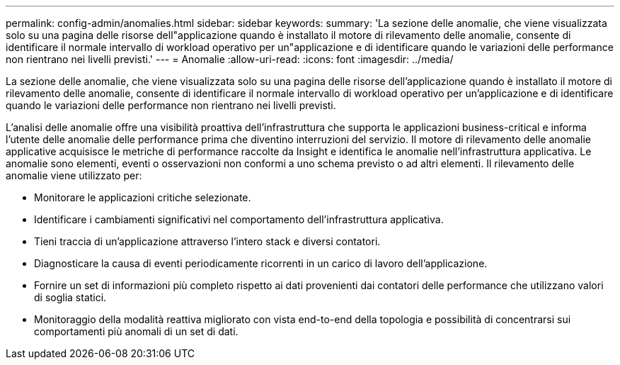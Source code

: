 ---
permalink: config-admin/anomalies.html 
sidebar: sidebar 
keywords:  
summary: 'La sezione delle anomalie, che viene visualizzata solo su una pagina delle risorse dell"applicazione quando è installato il motore di rilevamento delle anomalie, consente di identificare il normale intervallo di workload operativo per un"applicazione e di identificare quando le variazioni delle performance non rientrano nei livelli previsti.' 
---
= Anomalie
:allow-uri-read: 
:icons: font
:imagesdir: ../media/


[role="lead"]
La sezione delle anomalie, che viene visualizzata solo su una pagina delle risorse dell'applicazione quando è installato il motore di rilevamento delle anomalie, consente di identificare il normale intervallo di workload operativo per un'applicazione e di identificare quando le variazioni delle performance non rientrano nei livelli previsti.

L'analisi delle anomalie offre una visibilità proattiva dell'infrastruttura che supporta le applicazioni business-critical e informa l'utente delle anomalie delle performance prima che diventino interruzioni del servizio. Il motore di rilevamento delle anomalie applicative acquisisce le metriche di performance raccolte da Insight e identifica le anomalie nell'infrastruttura applicativa. Le anomalie sono elementi, eventi o osservazioni non conformi a uno schema previsto o ad altri elementi. Il rilevamento delle anomalie viene utilizzato per:

* Monitorare le applicazioni critiche selezionate.
* Identificare i cambiamenti significativi nel comportamento dell'infrastruttura applicativa.
* Tieni traccia di un'applicazione attraverso l'intero stack e diversi contatori.
* Diagnosticare la causa di eventi periodicamente ricorrenti in un carico di lavoro dell'applicazione.
* Fornire un set di informazioni più completo rispetto ai dati provenienti dai contatori delle performance che utilizzano valori di soglia statici.
* Monitoraggio della modalità reattiva migliorato con vista end-to-end della topologia e possibilità di concentrarsi sui comportamenti più anomali di un set di dati.

